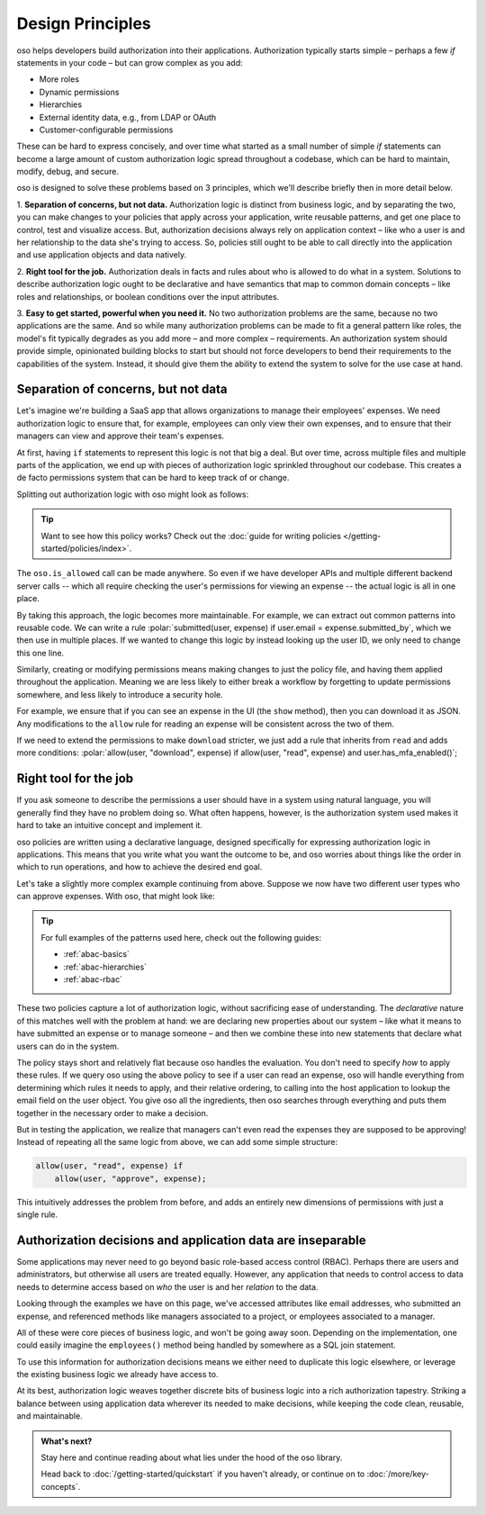 .. role:: polar(code)
   :language: prolog

=================
Design Principles
=================

oso helps developers build authorization into their applications.
Authorization typically starts simple – perhaps a few `if` statements in your code
– but can grow complex as you add:

- More roles
- Dynamic permissions
- Hierarchies
- External identity data, e.g., from LDAP or OAuth
- Customer-configurable permissions

These can be hard to express concisely, and over time what started as a small number of simple `if` statements can become a large amount of custom authorization logic spread throughout a codebase, which can be hard to maintain, modify, debug, and secure.

oso is designed to solve these problems based on 3 principles, which we'll describe briefly then in more detail below.

1. **Separation of concerns, but not data.** Authorization logic is distinct
from business logic, and by separating the two, you can make changes to your
policies that apply across your application, write reusable patterns, and get
one place to control, test and visualize access. But, authorization decisions
always rely on application context – like who a user is and her relationship to
the data she's trying to access. So, policies still ought to be able to call
directly into the application and use application objects and data natively.

2. **Right tool for the job.** Authorization deals in facts and rules about who
is allowed to do what in a system. Solutions to describe authorization logic
ought to be declarative and have semantics that map to common domain concepts –
like roles and relationships, or boolean conditions over the input attributes.

3. **Easy to get started, powerful when you need it.** No two
authorization problems are the same, because no two applications are the same.
And so while many authorization problems can be made to fit a general pattern
like roles, the model's fit typically degrades as you add more – and more
complex – requirements. An authorization system should provide simple,
opinionated building blocks to start but should not force developers to bend
their requirements to the capabilities of the system. Instead, it should give
them the ability to extend the system to solve for the use case at hand.

Separation of concerns, but not data
------------------------------------

Let's imagine we're building a SaaS app that allows organizations to manage
their employees' expenses. We need authorization logic to ensure that, for
example, employees can only view their own expenses, and to ensure that their
managers can view and approve their team's expenses.

At first, having ``if`` statements to represent this logic is not that big a
deal. But over time, across multiple files and multiple parts of the
application, we end up with pieces of authorization logic sprinkled throughout
our codebase. This creates a de facto permissions system that can be hard to
keep track of or change.

Splitting out authorization logic with oso might look as follows:

.. tabs::

    .. group-tab:: Before

        .. code-block:: python
           :caption: :fab:`python` expense.py

            def show(expense):
                if user.email == expense.submitted_by:
                    return str(expense)

            def download(expense):
                if user.email == expense.submitted_by:
                    return expense.to_json()

            def approve(expense):
                if any(employee.email == expense.submitted_by for employee in user.employees()):
                    expense.approve()

    .. group-tab:: After

        .. container:: left-col

            .. code-block:: python
                :caption: :fab:`python` expense.py

                def show(expense):
                    if oso.is_allowed(user, "read", expense):
                        return str(expense)

                def download(expense):
                    if oso.is_allowed(user, "read", expense):
                        return expense.to_json()

                def approve(expense):
                    if oso.is_allowed(user, "approve", expense):
                        expense.approve()

        .. container:: right-col

            .. code-block:: polar
                :caption: :fa:`oso` expense.polar

                # employees can read expenses they submitted
                allow(user, "read", expense) if
                    submitted(user, expense);

                # managers can approve employee expenses
                allow(user, "approve", expense) if
                    employee in user.employees and
                    submitted(employee, expense);

                submitted(user, expense) if
                    user.email = expense.submitted_by;

.. tip::
    Want to see how this policy works? Check out the
    :doc:`guide for writing policies </getting-started/policies/index>`.

The ``oso.is_allowed`` call can be made anywhere. So even if we have developer APIs
and multiple different backend server calls -- which all require checking the
user's permissions for viewing an expense -- the actual logic is all in one place.

By taking this approach, the logic becomes more maintainable. For example, we
can extract out common patterns into reusable code. We can write a rule
:polar:`submitted(user, expense) if user.email = expense.submitted_by`, which we
then use in multiple places. If we wanted to change this logic by instead
looking up the user ID, we only need to change this one line.

Similarly, creating or modifying permissions means making changes to just the
policy file, and having them applied throughout the application. Meaning we are
less likely to either break a workflow by forgetting to update permissions
somewhere, and less likely to introduce a security hole.

For example, we ensure that if you can see an expense in the UI (the ``show``
method), then you can download it as JSON. Any modifications to the ``allow``
rule for reading an expense will be consistent across the two of them.

If we need to extend the permissions to make ``download`` stricter,  we just add
a rule that inherits from ``read`` and adds more conditions:
:polar:`allow(user, "download", expense) if allow(user, "read", expense) and user.has_mfa_enabled()`;


Right tool for the job
----------------------

If you ask someone to describe the permissions a user should have in a system
using natural language, you will generally find they have no problem doing so.
What often happens, however, is the authorization system used makes it hard
to take an intuitive concept and implement it.

oso policies are written using a declarative language, designed specifically
for expressing authorization logic in applications. This means that you write what you want the outcome to be, and oso worries about things like the order in which to run operations, and how to achieve the desired end goal.

Let's take a slightly more complex example continuing from above. Suppose we now
have two different user types who can approve expenses. With oso, that might look like:

.. container:: left-col

    .. code-block:: polar
        :caption: :fa:`oso` expense.polar

        # managers can approve their employees' expenses
        allow(user, "approve", expense) if
            manages(user, employee)
            and submitted(employee, expense);

        # project managers can approve project expenses
        allow(user, "approve", expense) if
            role(user, "manager",
                Project.lookup_by_id(expense.project_id));

.. container:: right-col

    .. code-block:: polar
        :caption: :fa:`oso` organization.polar

        # manages user or managers users' manager
        manages(manager, user) if
            employee in manager.employees()
            and employee = user
            or manages(employee, user);

        # user is in the list of project managers
        role(user, "manager", project: Project) if
            user in project.managers();

.. tip::
    For full examples of the patterns used here, check out the following guides:

    - :ref:`abac-basics`
    - :ref:`abac-hierarchies`
    - :ref:`abac-rbac`

These two policies capture a lot of authorization logic, without sacrificing
ease of understanding. The *declarative* nature of this matches well with the
problem at hand: we are declaring new properties about our system – like what
it means to have submitted an expense or to manage someone – and then we combine
these into new statements that declare what users can do in the system.

The policy stays short and relatively flat because oso handles the evaluation.
You don't need to specify *how* to apply these rules. If we query oso using the above policy to see if a user can read an expense, oso will handle everything from determining which rules it needs
to apply, and their relative ordering, to calling into the host
application to lookup the email field on the user object. You give oso
all the ingredients, then oso searches through everything and puts them together in the necessary order to make a decision.

But in testing the application, we realize that managers can't even read
the expenses they are supposed to be approving! Instead of repeating all
the same logic from above, we can add some simple structure:

.. code-block:: polar

    allow(user, "read", expense) if
        allow(user, "approve", expense);

.. todo:: Is this getting a little too deep into examples? Also, conclusion wording.

This intuitively addresses the problem from before, and adds an entirely
new dimensions of permissions with just a single rule.


.. todo:: Should we link to the performance discussion and be frank with it
          as a shortcoming?


Authorization decisions and application data are inseparable
------------------------------------------------------------

Some applications may never need to go beyond basic role-based access control (RBAC).
Perhaps there are users and administrators, but otherwise all users are treated equally.
However, any application that needs to control access to data needs to
determine access based on *who* the user is and her *relation* to the data.

Looking through the examples we have on this page, we've accessed attributes like
email addresses, who submitted an expense, and referenced methods like managers
associated to a project, or employees associated to a manager.

All of these were core pieces of business logic, and won't be going away soon.
Depending on the implementation, one could easily imagine the ``employees()`` method
being handled by somewhere as a SQL join statement.

To use this information for authorization decisions means we either need to duplicate
this logic elsewhere, or leverage the existing business logic we already have access to.

At its best, authorization logic weaves together discrete bits of business logic into a
rich authorization tapestry. Striking a balance between using application data wherever
its needed to make decisions, while keeping the code clean, reusable, and maintainable.


.. admonition:: What's next?

    Stay here and continue reading about what lies under the hood of the oso library.

    Head back to :doc:`/getting-started/quickstart` if you
    haven't already, or continue on to :doc:`/more/key-concepts`.
